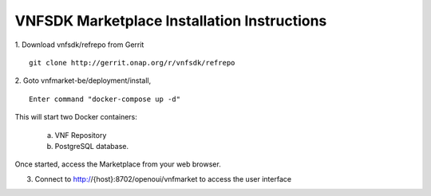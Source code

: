 VNFSDK Marketplace Installation Instructions
============================================

1. Download vnfsdk/refrepo from Gerrit
::
    git clone http://gerrit.onap.org/r/vnfsdk/refrepo

2. Goto vnfmarket-be/deployment/install,
::
    Enter command "docker-compose up -d"

This will start two Docker containers:

    a. VNF Repository
    b. PostgreSQL database.

Once started, access the Marketplace from your web browser.

3. Connect to http://{host}:8702/openoui/vnfmarket to access the user interface
